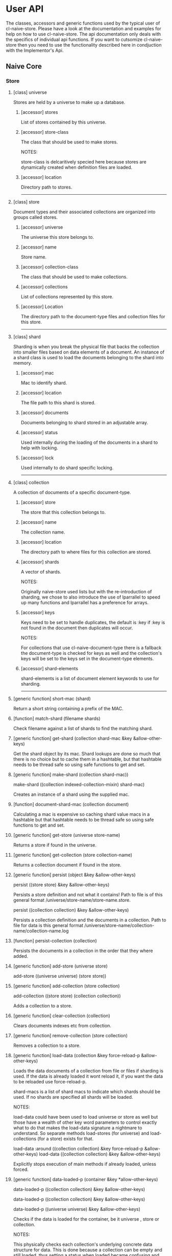 * User API

The classes, accessors and generic functions used by the typical user
of cl-naive-store. Please have a look at the documentation and
examples for help on how to use cl-naive-store. The api documentation
only deals with the specifics of individual api functions. If you want
to cutsomize cl-naive-store then you need to use the functionality
described here in condjuction with the Implementor's Api.

** Naive Core

*** Store

**** [class] universe

Stores are held by a universe to make up a database.

***** [accessor] stores

List of stores contained by this universe.

***** [accessor] store-class

The class that should be used to make stores.

NOTES:

store-class is delcaritively specied here because stores are dynamically
created when definition files are loaded.

***** [accessor] location

Directory path to stores.

-----

**** [class] store

Document types and their associated collections are organized into
groups called stores.

***** [accessor] universe

The universe this store belongs to.

***** [accessor] name

Store name.

***** [accessor] collection-class

The class that should be used to make collections.

***** [accessor] collections

List of collections represented by this store.

***** [accessor] Location

The directory path to the document-type files and collection files for
this store.

-----
**** [class] shard

Sharding is when you break the physical file that backs the collection
into smaller files based on data elements of a document. An instance
of a shard class is used to load the documents belonging to the shard
into memory.

***** [accessor] mac

Mac to identify shard.

***** [accessor] location

The file path to this shard is stored.

***** [accessor] documents

Documents belonging to shard stored in an adjustable array.

***** [accessor] status

Used internally during the loading of the documents in a shard to help with locking.

***** [accessor] lock

Used internally to do shard specific locking.

-----

**** [class] collection

A collection of documents of a specific document-type.

***** [accessor] store

The store that this collection belongs to.

***** [accessor] name

The collection name.

***** [accessor] location

The directory path to where files for this collection are stored.

***** [accessor] shards

A vector of shards.

NOTES:

Originally naive-store used lists but with the re-introduction of
sharding, we chose to also introduce the use of lparrallel to speed
up many functions and lparrallel has a preference for arrays.

***** [accessor] keys

Keys need to be set to handle duplicates, the default is :key if :key
is not found in the document then duplicates will occur.

NOTES:

For collections that use cl-naive-document-type there is a fallback
the document-type is checked for keys as well and the collection's
keys will be set to the keys set in the document-type elements.

***** [accessor] shard-elements

shard-elements is a list of document element keywords to use for sharding.

-----

**** [generic function] short-mac (shard)

Return a short string containing a prefix of the MAC.

**** [function] match-shard (filename shards)

Check filename against a list of shards to find the matching shard.

**** [generic function] get-shard (collection shard-mac &key &allow-other-keys)

Get the shard object by its mac. Shard lookups are done so much that
there is no choice but to cache them in a hashtable, but that
hashtable needs to be thread safe so using safe functions to get and
set.

**** [generic function] make-shard (collection shard-mac))
make-shard ((collection indexed-collection-mixin) shard-mac)

Creates an instance of a shard using the supplied mac.

**** [function] document-shard-mac (collection document)

Calculating a mac is expensive so caching shard value macs in a
hashtable but that hashtable needs to be thread safe so using safe
functions to get and set.

**** [generic function] get-store (universe store-name)

Returns a store if found in the universe.

**** [generic function] get-collection (store collection-name)

Returns a collection document if found in the store.

**** [generic function] persist (object &key &allow-other-keys)

persist ((store store) &key &allow-other-keys)

Persists a store definition and not what it contains! Path to file is
of this general format /universe/store-name/store-name.store.

persist ((collection collection) &key &allow-other-keys)

Persists a collection definition and the documents in a
collection. Path to file for data is this general format
/universe/store-name/collection-name/collection-name.log

**** [function] persist-collection (collection)

Persists the documents in a collection in the order that they where
added.

**** [generic function] add-store (universe store)

add-store ((universe universe) (store store))

**** [generic function] add-collection (store collection)

add-collection ((store store) (collection collection))

Adds a collection to a store.

**** [generic function] clear-collection (collection)

Clears documents indexes etc from collection.

**** [generic function] remove-collection (store collection)

Removes a collection to a store.

**** [generic function] load-data (collection &key force-reload-p &allow-other-keys)

Loads the data documents of a collection from file or files if
sharding is used. If the data is already loaded it wont reload it, if
you want the data to be reloaded use force-reload-p.

shard-macs is a list of shard macs to indicate which shards should be
used. If no shards are specified all shards will be loaded.

NOTES:

load-data could have been used to load universe or store as well but
those have a wealth of other key word parameters to control exactly
what to do that makes the load-data signature a nightmare to
understand. So separate methods load-stores (for universe) and
load-collections (for a store) exists for that.

load-data :around ((collection collection) &key force-reload-p &allow-other-keys)
load-data ((collection collection) &key &allow-other-keys)

Explicitly stops execution of main methods if already loaded, unless forced.

**** [generic function] data-loaded-p (container &key *allow-other-keys)

data-loaded-p ((collection collection) &key &allow-other-keys)

data-loaded-p ((collection collection) &key &allow-other-keys)

data-loaded-p ((universe universe) &key &allow-other-keys)

Checks if the data is loaded for the container, be it universe , store or collection.

NOTES:

This physically checks each collection's underlying concrete data structure for data. This is done because a collection can be empty and still loaded, thus setting a status when loaded became confusing and could be missed by an over loading method.

If you change the underlying container for (shards collection) or the
container for (docutments shard) you have to implement
data-loaded-p. Your implementation is expected to physically check for
document count > 0 and not some status set. Be smart about it you are
not expected to return a count so dont waist time counting just check
if there is at least one document in the container.

-----
*** Load

**** [generic function] load-collections (store  &key with-data-p &allow-other-keys)

load-collections ((store store) &key with-data-p &allow-other-keys)

Finds and loads collections of a store, with or without documents.

**** [generic function] load-stores (universe  &key with-collections-p with-data-p &allow-other-keys)

Finds and loads collections a store, with or without data documents.

**** [generic function] load-store (store &key &allow-other-keys)

load-store ((store store) &key with-data-p &allow-other-keys)

Loads the document-types and collections, with or without the actual
data documents.

-----

*** Documents

**** [generic function] document-values (document)

Returns a plist of document values.

NOTES:

Exists to ease the compatibility of various implementation
functions. Basically it blurs the line between plists and more complex
documents like cl-naive-documents document struct.

This helps keep the amount of specializations needed down
considerably.

**** [generic function] key-values (collection values &key &allow-other-keys)

key-values ((collection collection) values &key &allow-other-keys)

Returns a set of key values from the values of a data document. Checks
the collection keys or uses hash.

**** [generic function] existing-document (collection document &key shard &allow-other-keys)

Finds any documents with the same key values. This could return the
exact same document or a similar document.

If a shard is passed in then the search is limited to that shard.

IMPL NOTES:

This is an essential part of loading and persisting documents, take
care when implementing.

**** [generic function] deleted-p (document)

(setf deleted-p) (value document &key &allow-other-keys))

Indicates if a data document has been marked as deleted.

naive-store writes data to file sequentially and when deleting data
documents it does not remove a data document from the underlying file
it just marks it as deleted.

**** [generic function] remove-document (collection document &key shard &allow-other-keys)

remove-document ((collection collection) document &key shard &allow-other-keys)

Removes an document from the collection and its indexes. See add-document.

Supplying a shard saves the function from trying to figure out which
shard to remove the document from.

**** [generic function] delete-document (collection document &key shard &allow-other-keys))

delete-document ((collection collection) document &key shard &allow-other-keys)

Removes a document from the collection, marks the document as deleted
and persists the deleted document to disk.

Supplying a shard saves the function from trying to figure out which
shard to remove the document from.

**** [generic function] add-document (collection document &key shard &allow-other-keys)

add-document ((collection collection) document &key (shard naive-impl:%loading-shard%) (handle-duplicates-p t) (replace-existing-p t) &allow-other-keys)

Adds a document to the collection, it DOES NOT PERSIST the change, if
you want adding with persistance use persist-document or persist the
collection as a whole after you have done your adding.

add-document returns multiple values:

The first returned value is the actual document supplied.  The second
returned value indicates what action was taken ie. was it added newly
or was an exiting document replaced.  The third returned value is the
replaced document.

NOTES:

In general you should not be calling add-document directly, you should
use persist-document. Calling add-document directly is allowed so you
can create temporary collections that can be thrown away.

cl-naive-store does not have a update-document function, add-document
does both and its behaviour can be complex depending on the key
parameters supplied. Also the behaviour can differ for different types
of collections. Check the appropriate collection documentation for
more details.

Supplying a shard saves the function from trying to figure out which
shard to add the document to. During loading of a shard
naive-impl:%loading-shard% must be used as the default.

add-document ((collection collection) document &key (shard naive-impl:%loading-shard%) (handle-duplicates-p t) (replace-existing-p t) &allow-other-keys)

None of the following will have an effect if handle-duplicates = nil.

If a document with the same keys exists in the collection the supplied
the existing document will be replaced with the supplied document.

If you set replace-existing-p to nil then an existing document wont be
replaced by the supplied document. Basically nothing will be done.

Supplying a shard saves the function from trying to figure out which
shard to add the document to. During loading of a shard
naive-impl:%loading-shard% is used.

**** [generic function] persist-document (collection document-form &key shard &allow-other-keys)

persist-document ((collection collection) document &key shard (handle-duplicates-p t) delete-p &allow-other-keys)

Traverses the document and composes a list representation that is
written to file. If the document is new it is added to the collection.

The shard the document should belong to can be passed in to save the
function from trying to establish which shard on its own.

-----

*** Query

**** [generic function] naive-reduce (collection &key query function initial-value &allow-other-keys)

naive-reduce ((hash-table hash-table) &key query function initial-value  &allow-other-keys)

naive-reduce ((list list) &key query function initial-value  &allow-other-keys)

Uses query to select data documents from a collection and applies the
function to those documents returning the result.

NOTES:

Does lazy loading.

naive-reduce ((collection collection) &key query function initial-value shards &allow-other-keys)
naive-reduce :before ((collection collection) &key shards &allow-other-keys)

Lazy loading data.

**** [generic function] query-data (collection &key query &allow-other-keys)

query-data :before ((collection collection) &key shards &allow-other-keys)

Does lazy loading

query-data ((collection collection) &key query shards &allow-other-keys)

query-data ((store store) &key collection-name query shards &allow-other-keys)

query-data ((hash-table hash-table) &key query &allow-other-keys)

Returns the data that satisfies the query.

NOTES:

Does lazy loading.

Will only use shards supplied if supplied.

**** [generic function] query-document (collection &key query &allow-other-keys)

query-document :before ((collection collection) &key shards &allow-other-keys)

Does lazy loading.

query-document ((collection collection) &key query shards &allow-other-keys)

query-document ((store store) &key collection-name query &allow-other-keys)

query-document ((list list) &key query &allow-other-keys)

query-document ((hash-table hash-table) &key query &allow-other-keys)

Returns the first last document found, and any others that satisfies
the query

NOTES:

Does lazy loading.

-----

** Naive Indexed

**** [global parameter] *do-partial-indexing*

When this is set to t (which is the default), indexing is done for the
individual elements of the indexes as well.

**** [class] indexed-shard (shard)

***** [accessor] hash-index

Hash table keyed on document uuid for quick retrieval of an document.

***** [accessor] key-value-index

Hash table keyed on document key values for quick retrieval of an document.
Used when doing key value equality comparisons.

**** [class] indexed-collection-mixin

Collection extension to add very basic indexes.

***** [accessor] indexes

List of index combinations. Also indexes members partially if
*do-partial-indexing* is t, for example '((:emp-no :surname gender))
is indexed as (:emp-no :surname :gender), (:emp-no :surname), :emp-no,
:surname and :gender

**** [generic function] make-shard ((collection indexed-collection-mixin) shard-mac)

Extends make-shard to deal with indexed collections.

**** [generic function] get-shard ((collection indexed-collection-mixin) shard-mac &key &allow-other-keys)

Extends get-shard to deal with indexed collections.

**** [generic function] hash (document)

(setf hash) (value document)

Returns the hash identifier for a data document. Data documents need a
hash identifier to work with naive-store-indexed. naive-store-indexed
will edit the document to add a hash identifier when adding documents
to a collection. naive-store-indexed uses a UUID in its default
implementation.

**** [generic function] index-lookup-values  (collection values &key shards &allow-other-keys)

index-lookup-values ((collection indexed-collection-mixin) values
&key (shards (and naive-impl:%loading-shard% (list naive-impl:%loading-shard%)))
&allow-other-keys)

Looks up document in key value hash index. If you are not using
document-types then the order of values matter.

Will use shards to limit the lookup to specific shards.

**** [generic function] index-lookup-hash (collection hash &key shards &allow-other-keys)

index-lookup-hash ((collection indexed-collection-mixin) hash
(shards (and naive-impl:%loading-shard%	(list naive-impl:%loading-shard%)))
&allow-other-keys)

Looks up document in UUID hash index.

**** [generic function] add-index (collection shard document &key &allow-other-keys)

add-index ((collection indexed-collection-mixin) shard document &key key-values &allow-other-keys)

Adds a document to two indexes. The first uses a UUID that will stay
with the document for its life time. The UUID is used when persisting
the document and is never changed once created. This allows us to
change key values without loosing the identify of the original
document.

The second is a key value hash index to be used when looking for
duplicate documents during persist. If you are not using
document-types the order of the keys in the plist matter. To make sure
that you dont muck with the order of values/keys in your plists
initialize all the possible value pairs with nil so that way the order
is set.

A shard must be supplied.

**** [generic function] remove-index (collection shard document &key &allow-other-keys)

remove-index ((collection indexed-collection-mixin) shard document &key &allow-other-keys)

Removes a data document from the UUID and key value indexes.

A shard must be supplied.

**** [generic function] existing-document ((collection indexed-collection-mixin) document &key(shard naive-impl:%loading-shard%)  key-values &allow-other-keys)

**** [generic function] add-document ((collection indexed-collection-mixin) document &key (shard naive-impl:%loading-shard%) (replace-existing-p t) (update-index-p t) &allow-other-keys)

Duplicates are not allowed for indexed collections!

If the document has no hash and a document with the same keys exists
in the collection the supplied document's hash will be set to that of
the existing document. The existing document will then be replaced
with the supplied document. This is done to maintain hash consistency
of the store.

If you set replace-existing-p to nil then an existing document wont be
replaced by the supplied document. Basically nothing will be done.

Indexes will be updated by default, if you want to stop index updates
set update-index-p to nil. Just remember that if the document is
really \"new\" to the collection the indexes will be updated in any
case.

**** [generic function] naive-reduce ((collection indexed-collection-mixin) &key index-values query function initial-value)

Extends naive-reduce to be able to take advantage of indexing. Reduce
is done on values retrieved by the supplier index.

**** [generic function] query-data ((collection indexed-collection-mixin) &key index-values query &allow-other-keys)

Extends query-data to be able to take advantage of indexing. Query is
done on values retrieved by the supplier index.

** Document Types

**** [class] element

A definition of an element of a document.

NOTES:

Elements can reference simple types, a complex document or documents
based on other document-types.

naive-store can be used as a hierarchical database or a flat databases
or a mix.

**** [accessor] name

Name of the element. This should be a KEYWORD if you want data
portability and some internals might expect a keyword.

**** [accessor] type-def

A user defined "thing" that defines the type specifics of an element.

**** [accessor] key-p

A property list of additional element attributes that are not data
type specific.

**** [class] document-type

A class that can be use to represent a complex document.

NOTES:

The default implementation of cl-naive-store is unaware of
document-types when reading and writing documents to and from
file. This was by design, to place as little burden on reading and
writing documents. Depending on the use of naive-store a user could
customize the reading and writing methods of naive-store to use
document-types for validation and file layout specifics.

GUI's like cl-wfx use these to help with generic rendering of user
input screens.

See cl-naive-type-defs:*example-type-defs* for examples of type
definitions to get a feel for the intended use.

**** [accessor] store

The store that this document-type belongs to.

**** [accessor] name

String representing a document-type name.

**** [accessor] element-class

The class that should be used to make element documents.
NOTES:

element-class is declaratively specified here because so that elements
can be dynamicly created when definition type definitions are read
from file. See naive-store-documents for usage examples.

**** [accessor] label

Human readable/formated short description.

**** [accessor] elements

Field definitions that represents a data unit.

**** [class] document-type-collection-mixin

Collection extention to make collection of a specific document-type.

**** [accessor] document-type

The document-type that this collection contains documents of.

**** [generic function] get-document-type (store type-name)

get-document-type ((store document-type-store-mixin) type-name)

Returns a document-type document if found in the store.

**** [generic function] add-document-type (store document-type)

Adds a document-type to a store.

-----

** Document Type Defs

**** [generic function] getx (document (element cl-naive-document-types:element) &key &allow-other-keys)

(setf getx) (value document (element cl-naive-document-types:element)

**** [generic function] getxe (document element type &key &allow-other-keys))

(setf getxe) (value document element type &key &allow-other-keys)

**** [generic function] validate-xe (document element type value &key &allow-other-keys))

** Naive Documents

**** [class] document-collection (indexed-collection-mixin document-type-collection-mixin collection)

Document collection class used to specialize on for cl-naive-documents.

**** [class] document-store (document-type-store-mixin store)

document-store (document-type-store-mixin store)

**** [struct] document
A basic struct that represents a document object. A struct is used
because there is meta data that we want to add to the actual document
values and there is additional functionality like being able to know
what has changed in the values during updates.

store = The store that the document comes from.
collection = The collection that the document comes from.
type-def = The document type specification that describes this document.
hash = The hash/UUID that uniquely identifies this document
elements = The actual key value pairs of the doucument.
changes = Is used to store setf values when using getx the preffered accessor for values.
This helps with comparing of values when persisting.
versions = older key value pairs that represent older versions of the document
deleted-p = indicates that the document was deleted.
persisted-p = indicates that the document has been peristed.

**** [generic function] hash ((document document))

**** [generic function] key-values ((collection document-collection) document &key &allow-other-keys)

**** [generic function] document-values ((document document))

**** [generic function] existing-document ((collection document-collection) document &key key-values &allow-other-keys)

**** [generic function] persist-document ((collection document-collection) document &key allow-key-change-p delete-p &allow-other-keys)

persist-document for document-collection is lenient in what it takes
as a document, it can be of type document or a plist.

**** [generic function] persist-document index-values ((collection document-collection) (values document) &key &allow-other-keys)

**** [generic function] getx ((document document) accessor &key &allow-other-keys)

(setf getx) (value (document document) accessor  &key (change-control-p t) &allow-other-keys)

getx for documents knows about some of the internals of an document
structue so you can get the collection.

Special accessors:

:hash = document-hash

The convention is to append %% to these accessors, for two
reasons. First to show that they are special, accessing meta data not
actual values of document. Second to avoid any name classes with
actual data members.

:collection%% = document-collection
:store%% = document-store or (store collection)
:universe%% = (universe store)
:type%% = type
:elements%% = document-elements
:changes%% = document-changes
:versions%% = document-versions
:deleted-p%% = document-deleted-p

store and universe using getx.

**** [generic function]  digx ((place document) &rest indicators)

(setf digx) (value (place document) &rest indicators)

[[file:home.org][Home]]

